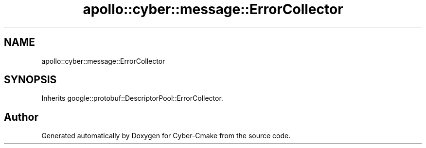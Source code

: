 .TH "apollo::cyber::message::ErrorCollector" 3 "Thu Aug 31 2023" "Cyber-Cmake" \" -*- nroff -*-
.ad l
.nh
.SH NAME
apollo::cyber::message::ErrorCollector
.SH SYNOPSIS
.br
.PP
.PP
Inherits google::protobuf::DescriptorPool::ErrorCollector\&.

.SH "Author"
.PP 
Generated automatically by Doxygen for Cyber-Cmake from the source code\&.
